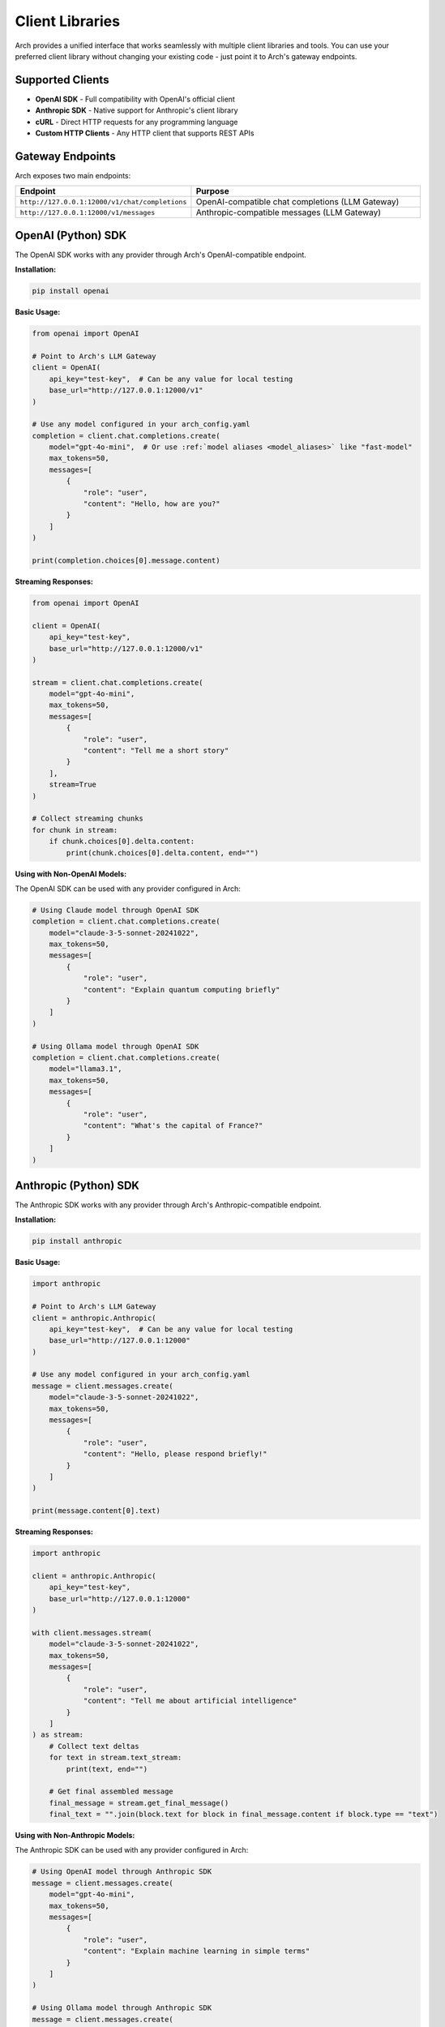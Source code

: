 .. _client_libraries:

Client Libraries
================

Arch provides a unified interface that works seamlessly with multiple client libraries and tools. You can use your preferred client library without changing your existing code - just point it to Arch's gateway endpoints.

Supported Clients
------------------

- **OpenAI SDK** - Full compatibility with OpenAI's official client
- **Anthropic SDK** - Native support for Anthropic's client library
- **cURL** - Direct HTTP requests for any programming language
- **Custom HTTP Clients** - Any HTTP client that supports REST APIs

Gateway Endpoints
-----------------

Arch exposes two main endpoints:

.. list-table::
   :header-rows: 1
   :widths: 40 60

   * - Endpoint
     - Purpose
   * - ``http://127.0.0.1:12000/v1/chat/completions``
     - OpenAI-compatible chat completions (LLM Gateway)
   * - ``http://127.0.0.1:12000/v1/messages``
     - Anthropic-compatible messages (LLM Gateway)

OpenAI (Python) SDK
-------------------

The OpenAI SDK works with any provider through Arch's OpenAI-compatible endpoint.

**Installation:**

.. code-block:: bash

    pip install openai

**Basic Usage:**

.. code-block:: python

    from openai import OpenAI

    # Point to Arch's LLM Gateway
    client = OpenAI(
        api_key="test-key",  # Can be any value for local testing
        base_url="http://127.0.0.1:12000/v1"
    )

    # Use any model configured in your arch_config.yaml
    completion = client.chat.completions.create(
        model="gpt-4o-mini",  # Or use :ref:`model aliases <model_aliases>` like "fast-model"
        max_tokens=50,
        messages=[
            {
                "role": "user",
                "content": "Hello, how are you?"
            }
        ]
    )

    print(completion.choices[0].message.content)

**Streaming Responses:**

.. code-block:: python

    from openai import OpenAI

    client = OpenAI(
        api_key="test-key",
        base_url="http://127.0.0.1:12000/v1"
    )

    stream = client.chat.completions.create(
        model="gpt-4o-mini",
        max_tokens=50,
        messages=[
            {
                "role": "user",
                "content": "Tell me a short story"
            }
        ],
        stream=True
    )

    # Collect streaming chunks
    for chunk in stream:
        if chunk.choices[0].delta.content:
            print(chunk.choices[0].delta.content, end="")

**Using with Non-OpenAI Models:**

The OpenAI SDK can be used with any provider configured in Arch:

.. code-block:: python

    # Using Claude model through OpenAI SDK
    completion = client.chat.completions.create(
        model="claude-3-5-sonnet-20241022",
        max_tokens=50,
        messages=[
            {
                "role": "user",
                "content": "Explain quantum computing briefly"
            }
        ]
    )

    # Using Ollama model through OpenAI SDK
    completion = client.chat.completions.create(
        model="llama3.1",
        max_tokens=50,
        messages=[
            {
                "role": "user",
                "content": "What's the capital of France?"
            }
        ]
    )

Anthropic (Python) SDK
----------------------

The Anthropic SDK works with any provider through Arch's Anthropic-compatible endpoint.

**Installation:**

.. code-block:: bash

    pip install anthropic

**Basic Usage:**

.. code-block:: python

    import anthropic

    # Point to Arch's LLM Gateway
    client = anthropic.Anthropic(
        api_key="test-key",  # Can be any value for local testing
        base_url="http://127.0.0.1:12000"
    )

    # Use any model configured in your arch_config.yaml
    message = client.messages.create(
        model="claude-3-5-sonnet-20241022",
        max_tokens=50,
        messages=[
            {
                "role": "user",
                "content": "Hello, please respond briefly!"
            }
        ]
    )

    print(message.content[0].text)

**Streaming Responses:**

.. code-block:: python

    import anthropic

    client = anthropic.Anthropic(
        api_key="test-key",
        base_url="http://127.0.0.1:12000"
    )

    with client.messages.stream(
        model="claude-3-5-sonnet-20241022",
        max_tokens=50,
        messages=[
            {
                "role": "user",
                "content": "Tell me about artificial intelligence"
            }
        ]
    ) as stream:
        # Collect text deltas
        for text in stream.text_stream:
            print(text, end="")

        # Get final assembled message
        final_message = stream.get_final_message()
        final_text = "".join(block.text for block in final_message.content if block.type == "text")

**Using with Non-Anthropic Models:**

The Anthropic SDK can be used with any provider configured in Arch:

.. code-block:: python

    # Using OpenAI model through Anthropic SDK
    message = client.messages.create(
        model="gpt-4o-mini",
        max_tokens=50,
        messages=[
            {
                "role": "user",
                "content": "Explain machine learning in simple terms"
            }
        ]
    )

    # Using Ollama model through Anthropic SDK
    message = client.messages.create(
        model="llama3.1",
        max_tokens=50,
        messages=[
            {
                "role": "user",
                "content": "What is Python programming?"
            }
        ]
    )

cURL Examples
-------------

For direct HTTP requests or integration with any programming language:

**OpenAI-Compatible Endpoint:**

.. code-block:: bash

    # Basic request
    curl -X POST http://127.0.0.1:12000/v1/chat/completions \
      -H "Content-Type: application/json" \
      -H "Authorization: Bearer test-key" \
      -d '{
        "model": "gpt-4o-mini",
        "messages": [
          {"role": "user", "content": "Hello!"}
        ],
        "max_tokens": 50
      }'

    # Using :ref:`model aliases <model_aliases>`
    curl -X POST http://127.0.0.1:12000/v1/chat/completions \
      -H "Content-Type: application/json" \
      -d '{
        "model": "fast-model",
        "messages": [
          {"role": "user", "content": "Summarize this text..."}
        ],
        "max_tokens": 100
      }'

    # Streaming request
    curl -X POST http://127.0.0.1:12000/v1/chat/completions \
      -H "Content-Type: application/json" \
      -d '{
        "model": "gpt-4o-mini",
        "messages": [
          {"role": "user", "content": "Tell me a story"}
        ],
        "stream": true,
        "max_tokens": 200
      }'

**Anthropic-Compatible Endpoint:**

.. code-block:: bash

    # Basic request
    curl -X POST http://127.0.0.1:12000/v1/messages \
      -H "Content-Type: application/json" \
      -H "x-api-key: test-key" \
      -H "anthropic-version: 2023-06-01" \
      -d '{
        "model": "claude-3-5-sonnet-20241022",
        "max_tokens": 50,
        "messages": [
          {"role": "user", "content": "Hello Claude!"}
        ]
      }'

Cross-Client Compatibility
--------------------------

One of Arch's key features is cross-client compatibility. You can:

**Use OpenAI SDK with Claude Models:**

.. code-block:: python

    # OpenAI client calling Claude model
    from openai import OpenAI

    client = OpenAI(base_url="http://127.0.0.1:12000/v1", api_key="test")

    response = client.chat.completions.create(
        model="claude-3-5-sonnet-20241022",  # Claude model
        messages=[{"role": "user", "content": "Hello"}]
    )

**Use Anthropic SDK with OpenAI Models:**

.. code-block:: python

    # Anthropic client calling OpenAI model
    import anthropic

    client = anthropic.Anthropic(base_url="http://127.0.0.1:12000", api_key="test")

    response = client.messages.create(
        model="gpt-4o-mini",  # OpenAI model
        max_tokens=50,
        messages=[{"role": "user", "content": "Hello"}]
    )

**Mix and Match with** :ref:`Model Aliases <model_aliases>`:

.. code-block:: python

    # Same code works with different underlying models
    def ask_question(client, question):
        return client.chat.completions.create(
            model="reasoning-model",  # Alias could point to any provider
            messages=[{"role": "user", "content": question}]
        )

    # Works regardless of what "reasoning-model" actually points to
    openai_client = OpenAI(base_url="http://127.0.0.1:12000/v1", api_key="test")
    response = ask_question(openai_client, "Solve this math problem...")

Error Handling
--------------

**OpenAI SDK Error Handling:**

.. code-block:: python

    from openai import OpenAI
    import openai

    client = OpenAI(base_url="http://127.0.0.1:12000/v1", api_key="test")

    try:
        completion = client.chat.completions.create(
            model="nonexistent-model",
            messages=[{"role": "user", "content": "Hello"}]
        )
    except openai.NotFoundError as e:
        print(f"Model not found: {e}")
    except openai.APIError as e:
        print(f"API error: {e}")

**Anthropic SDK Error Handling:**

.. code-block:: python

    import anthropic

    client = anthropic.Anthropic(base_url="http://127.0.0.1:12000", api_key="test")

    try:
        message = client.messages.create(
            model="nonexistent-model",
            max_tokens=50,
            messages=[{"role": "user", "content": "Hello"}]
        )
    except anthropic.NotFoundError as e:
        print(f"Model not found: {e}")
    except anthropic.APIError as e:
        print(f"API error: {e}")

Best Practices
--------------

**Use** :ref:`Model Aliases <model_aliases>`:
Instead of hardcoding provider-specific model names, use semantic aliases:

.. code-block:: python

    # Good - uses semantic alias
    model = "fast-model"

    # Less ideal - hardcoded provider model
    model = "openai/gpt-4o-mini"

**Environment-Based Configuration:**
Use different :ref:`model aliases <model_aliases>` for different environments:

.. code-block:: python

    import os

    # Development uses cheaper/faster models
    model = os.getenv("MODEL_ALIAS", "dev.chat.v1")

    response = client.chat.completions.create(
        model=model,
        messages=[{"role": "user", "content": "Hello"}]
    )

**Graceful Fallbacks:**
Implement fallback logic for better reliability:

.. code-block:: python

    def chat_with_fallback(client, messages, primary_model="smart-model", fallback_model="fast-model"):
        try:
            return client.chat.completions.create(model=primary_model, messages=messages)
        except Exception as e:
            print(f"Primary model failed, trying fallback: {e}")
            return client.chat.completions.create(model=fallback_model, messages=messages)

See Also
--------

- :ref:`supported_providers` - Configure your providers and see available models
- :ref:`model_aliases` - Create semantic model names
- :ref:`llm_router` - Intelligent routing capabilities
